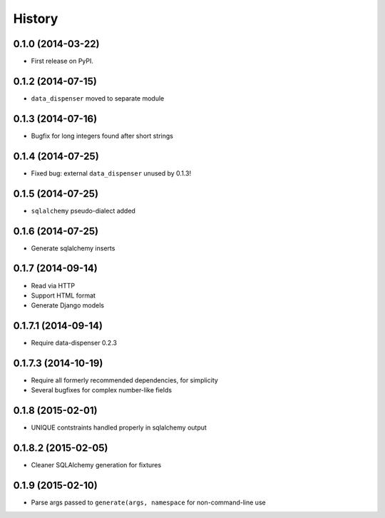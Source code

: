 .. :changelog:

History
-------

0.1.0 (2014-03-22)
++++++++++++++++++

* First release on PyPI.

0.1.2 (2014-07-15)
++++++++++++++++++

* ``data_dispenser`` moved to separate module

0.1.3 (2014-07-16)
++++++++++++++++++

* Bugfix for long integers found after short strings

0.1.4 (2014-07-25)
++++++++++++++++++

* Fixed bug: external ``data_dispenser`` unused by 0.1.3!

0.1.5 (2014-07-25)
++++++++++++++++++

* ``sqlalchemy`` pseudo-dialect added

0.1.6 (2014-07-25)
++++++++++++++++++

* Generate sqlalchemy inserts

0.1.7 (2014-09-14)
++++++++++++++++++

* Read via HTTP
* Support HTML format
* Generate Django models

0.1.7.1 (2014-09-14)
++++++++++++++++++++

* Require data-dispenser 0.2.3

0.1.7.3 (2014-10-19)
++++++++++++++++++++

* Require all formerly recommended dependencies, for simplicity
* Several bugfixes for complex number-like fields

0.1.8 (2015-02-01)
++++++++++++++++++

* UNIQUE contstraints handled properly in sqlalchemy output

0.1.8.2 (2015-02-05)
++++++++++++++++++++

* Cleaner SQLAlchemy generation for fixtures



0.1.9 (2015-02-10)
++++++++++++++++++

* Parse args passed to ``generate(args, namespace`` for non-command-line use